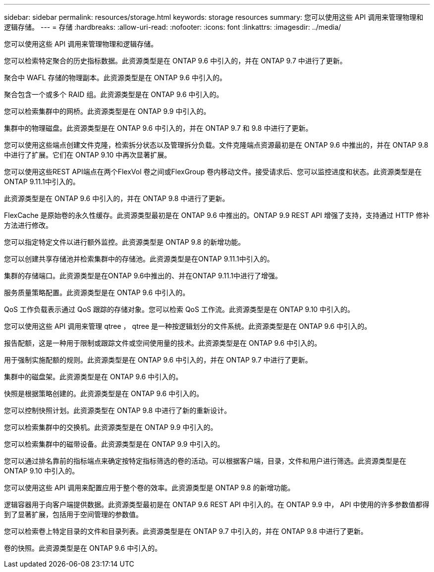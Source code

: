 ---
sidebar: sidebar 
permalink: resources/storage.html 
keywords: storage resources 
summary: 您可以使用这些 API 调用来管理物理和逻辑存储。 
---
= 存储
:hardbreaks:
:allow-uri-read: 
:nofooter: 
:icons: font
:linkattrs: 
:imagesdir: ../media/


[role="lead"]
您可以使用这些 API 调用来管理物理和逻辑存储。

您可以检索特定聚合的历史指标数据。此资源类型是在 ONTAP 9.6 中引入的，并在 ONTAP 9.7 中进行了更新。

聚合中 WAFL 存储的物理副本。此资源类型是在 ONTAP 9.6 中引入的。

聚合包含一个或多个 RAID 组。此资源类型是在 ONTAP 9.6 中引入的。

您可以检索集群中的网桥。此资源类型是在 ONTAP 9.9 中引入的。

集群中的物理磁盘。此资源类型是在 ONTAP 9.6 中引入的，并在 ONTAP 9.7 和 9.8 中进行了更新。

您可以使用这些端点创建文件克隆，检索拆分状态以及管理拆分负载。文件克隆端点资源最初是在 ONTAP 9.6 中推出的，并在 ONTAP 9.8 中进行了扩展。它们在 ONTAP 9.10 中再次显著扩展。

您可以使用这些REST API端点在两个FlexVol 卷之间或FlexGroup 卷内移动文件。接受请求后、您可以监控进度和状态。此资源类型是在ONTAP 9.11.1中引入的。

此资源类型是在 ONTAP 9.6 中引入的，并在 ONTAP 9.8 中进行了更新。

FlexCache 是原始卷的永久性缓存。此资源类型最初是在 ONTAP 9.6 中推出的。ONTAP 9.9 REST API 增强了支持，支持通过 HTTP 修补方法进行修改。

您可以指定特定文件以进行额外监控。此资源类型是 ONTAP 9.8 的新增功能。

您可以创建共享存储池并检索集群中的存储池。此资源类型是在ONTAP 9.11.1中引入的。

集群的存储端口。此资源类型是在ONTAP 9.6中推出的、并在ONTAP 9.11.1中进行了增强。

服务质量策略配置。此资源类型是在 ONTAP 9.6 中引入的。

QoS 工作负载表示通过 QoS 跟踪的存储对象。您可以检索 QoS 工作流。此资源类型是在 ONTAP 9.10 中引入的。

您可以使用这些 API 调用来管理 qtree ， qtree 是一种按逻辑划分的文件系统。此资源类型是在 ONTAP 9.6 中引入的。

报告配额，这是一种用于限制或跟踪文件或空间使用量的技术。此资源类型是在 ONTAP 9.6 中引入的。

用于强制实施配额的规则。此资源类型是在 ONTAP 9.6 中引入的，并在 ONTAP 9.7 中进行了更新。

集群中的磁盘架。此资源类型是在 ONTAP 9.6 中引入的。

快照是根据策略创建的。此资源类型是在 ONTAP 9.6 中引入的。

您可以控制快照计划。此资源类型在 ONTAP 9.8 中进行了新的重新设计。

您可以检索集群中的交换机。此资源类型是在 ONTAP 9.9 中引入的。

您可以检索集群中的磁带设备。此资源类型是在 ONTAP 9.9 中引入的。

您可以通过排名靠前的指标端点来确定按特定指标筛选的卷的活动。可以根据客户端，目录，文件和用户进行筛选。此资源类型是在 ONTAP 9.10 中引入的。

您可以使用这些 API 调用来配置应用于整个卷的效率。此资源类型是 ONTAP 9.8 的新增功能。

逻辑容器用于向客户端提供数据。此资源类型最初是在 ONTAP 9.6 REST API 中引入的。在 ONTAP 9.9 中， API 中使用的许多参数值都得到了显著扩展，包括用于空间管理的参数值。

您可以检索卷上特定目录的文件和目录列表。此资源类型是在 ONTAP 9.7 中引入的，并在 ONTAP 9.8 中进行了更新。

卷的快照。此资源类型是在 ONTAP 9.6 中引入的。
